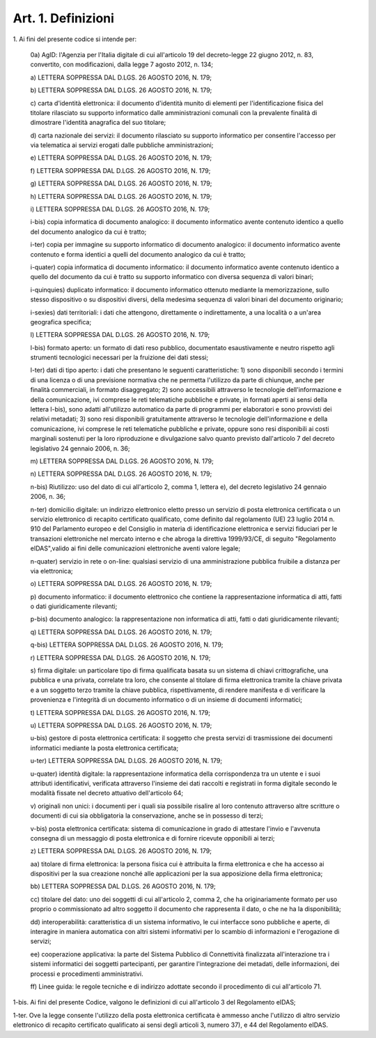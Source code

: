 .. _art1:

Art. 1. Definizioni
^^^^^^^^^^^^^^^^^^^



1\. Ai fini del presente codice si intende per:

   0a\) AgID: l'Agenzia per l'Italia digitale di cui all'articolo 19 del decreto-legge 22 giugno 2012, n. 83, convertito, con modificazioni, dalla legge 7 agosto 2012, n. 134;

   a\) LETTERA SOPPRESSA DAL D.LGS. 26 AGOSTO 2016, N. 179;

   b\) LETTERA SOPPRESSA DAL D.LGS. 26 AGOSTO 2016, N. 179;

   c\) carta d'identità elettronica: il documento d'identità munito di elementi per l'identificazione fisica del titolare rilasciato su supporto informatico dalle amministrazioni comunali con la prevalente finalità di dimostrare l'identità anagrafica del suo titolare;

   d\) carta nazionale dei servizi: il documento rilasciato su supporto informatico per consentire l'accesso per via telematica ai servizi erogati dalle pubbliche amministrazioni;

   e\) LETTERA SOPPRESSA DAL D.LGS. 26 AGOSTO 2016, N. 179;

   f\) LETTERA SOPPRESSA DAL D.LGS. 26 AGOSTO 2016, N. 179;

   g\) LETTERA SOPPRESSA DAL D.LGS. 26 AGOSTO 2016, N. 179;

   h\) LETTERA SOPPRESSA DAL D.LGS. 26 AGOSTO 2016, N. 179;

   i\) LETTERA SOPPRESSA DAL D.LGS. 26 AGOSTO 2016, N. 179;

   i-bis\) copia informatica di documento analogico: il documento informatico avente contenuto identico a quello del documento analogico da cui è tratto;

   i-ter\) copia per immagine su supporto informatico di documento analogico: il documento informatico avente contenuto e forma identici a quelli del documento analogico da cui è tratto;

   i-quater\) copia informatica di documento informatico: il documento informatico avente contenuto identico a quello del documento da cui è tratto su supporto informatico con diversa sequenza di valori binari;

   i-quinquies\) duplicato informatico: il documento informatico ottenuto mediante la memorizzazione, sullo stesso dispositivo o su dispositivi diversi, della medesima sequenza di valori binari del documento originario;

   i-sexies\) dati territoriali: i dati che attengono, direttamente o indirettamente, a una località o a un'area geografica specifica;

   l\) LETTERA SOPPRESSA DAL D.LGS. 26 AGOSTO 2016, N. 179;

   l-bis\) formato aperto: un formato di dati reso pubblico, documentato esaustivamente e neutro rispetto agli strumenti tecnologici necessari per la fruizione dei dati stessi;

   l-ter\) dati di tipo aperto: i dati che presentano le seguenti caratteristiche: 1) sono disponibili secondo i termini di una licenza o di una previsione normativa che ne permetta l'utilizzo da parte di chiunque, anche per finalità commerciali, in formato disaggregato; 2) sono accessibili attraverso le tecnologie dell'informazione e della comunicazione, ivi comprese le reti telematiche pubbliche e private, in formati aperti ai sensi della lettera l-bis), sono adatti all'utilizzo automatico da parte di programmi per elaboratori e sono provvisti dei relativi metadati; 3) sono resi disponibili gratuitamente attraverso le tecnologie dell'informazione e della comunicazione, ivi comprese le reti telematiche pubbliche e private, oppure sono resi disponibili ai costi marginali sostenuti per la loro riproduzione e divulgazione salvo quanto previsto dall'articolo 7 del decreto legislativo 24 gennaio 2006, n. 36;

   m\) LETTERA SOPPRESSA DAL D.LGS. 26 AGOSTO 2016, N. 179;

   n\) LETTERA SOPPRESSA DAL D.LGS. 26 AGOSTO 2016, N. 179;

   n-bis\) Riutilizzo: uso del dato di cui all'articolo 2, comma 1, lettera e), del decreto legislativo 24 gennaio 2006, n. 36;

   n-ter\) domicilio digitale: un indirizzo elettronico eletto presso un servizio di posta elettronica certificata o un servizio elettronico di recapito certificato qualificato, come definito dal regolamento (UE) 23 luglio 2014 n. 910 del Parlamento europeo e del Consiglio in materia di identificazione elettronica e servizi fiduciari per le transazioni elettroniche nel mercato interno e che abroga la direttiva 1999/93/CE, di seguito "Regolamento eIDAS",valido ai fini delle comunicazioni elettroniche aventi valore legale;

   n-quater\) servizio in rete o on-line: qualsiasi servizio di una amministrazione pubblica fruibile a distanza per via elettronica;

   o\) LETTERA SOPPRESSA DAL D.LGS. 26 AGOSTO 2016, N. 179;

   p\) documento informatico: il documento elettronico che contiene la rappresentazione informatica di atti, fatti o dati giuridicamente rilevanti;

   p-bis\) documento analogico: la rappresentazione non informatica di atti, fatti o dati giuridicamente rilevanti;

   q\) LETTERA SOPPRESSA DAL D.LGS. 26 AGOSTO 2016, N. 179;

   q-bis\) LETTERA SOPPRESSA DAL D.LGS. 26 AGOSTO 2016, N. 179;

   r\) LETTERA SOPPRESSA DAL D.LGS. 26 AGOSTO 2016, N. 179;

   s\) firma digitale: un particolare tipo di firma qualificata basata su un sistema di chiavi crittografiche, una pubblica e una privata, correlate tra loro, che consente al titolare di firma elettronica tramite la chiave privata e a un soggetto terzo tramite la chiave pubblica, rispettivamente, di rendere manifesta e di verificare la provenienza e l'integrità di un documento informatico o di un insieme di documenti informatici;

   t\) LETTERA SOPPRESSA DAL D.LGS. 26 AGOSTO 2016, N. 179;

   u\) LETTERA SOPPRESSA DAL D.LGS. 26 AGOSTO 2016, N. 179;

   u-bis\) gestore di posta elettronica certificata: il soggetto che presta servizi di trasmissione dei documenti informatici mediante la posta elettronica certificata;

   u-ter\) LETTERA SOPPRESSA DAL D.LGS. 26 AGOSTO 2016, N. 179;

   u-quater\) identità digitale: la rappresentazione informatica della corrispondenza tra un utente e i suoi attributi identificativi, verificata attraverso l'insieme dei dati raccolti e registrati in forma digitale secondo le modalità fissate nel decreto attuativo dell'articolo 64;

   v\) originali non unici: i documenti per i quali sia possibile risalire al loro contenuto attraverso altre scritture o documenti di cui sia obbligatoria la conservazione, anche se in possesso di terzi;

   v-bis\) posta elettronica certificata: sistema di comunicazione in grado di attestare l'invio e l'avvenuta consegna di un messaggio di posta elettronica e di fornire ricevute opponibili ai terzi;

   z\) LETTERA SOPPRESSA DAL D.LGS. 26 AGOSTO 2016, N. 179;

   aa\) titolare di firma elettronica: la persona fisica cui è attribuita la firma elettronica e che ha accesso ai dispositivi per la sua creazione nonché alle applicazioni per la sua apposizione della firma elettronica;

   bb\) LETTERA SOPPRESSA DAL D.LGS. 26 AGOSTO 2016, N. 179;

   cc\) titolare del dato: uno dei soggetti di cui all'articolo 2, comma 2, che ha originariamente formato per uso proprio o commissionato ad altro soggetto il documento che rappresenta il dato, o che ne ha la disponibilità;

   dd\) interoperabilità: caratteristica di un sistema informativo, le cui interfacce sono pubbliche e aperte, di interagire in maniera automatica con altri sistemi informativi per lo scambio di informazioni e l'erogazione di servizi;

   ee\) cooperazione applicativa: la parte del Sistema Pubblico di Connettività finalizzata all'interazione tra i sistemi informatici dei soggetti partecipanti, per garantire l'integrazione dei metadati, delle informazioni, dei processi e procedimenti amministrativi.

   ff\) Linee guida: le regole tecniche e di indirizzo adottate secondo il procedimento di cui all'articolo 71.

1-bis\. Ai fini del presente Codice, valgono le definizioni di cui all'articolo 3 del Regolamento eIDAS;

1-ter\. Ove la legge consente l'utilizzo della posta elettronica certificata è ammesso anche l'utilizzo di altro servizio elettronico di recapito certificato qualificato ai sensi degli articoli 3, numero 37), e 44 del Regolamento eIDAS.
